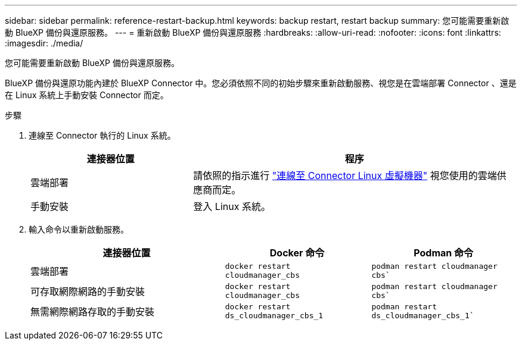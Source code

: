 ---
sidebar: sidebar 
permalink: reference-restart-backup.html 
keywords: backup restart, restart backup 
summary: 您可能需要重新啟動 BlueXP 備份與還原服務。 
---
= 重新啟動 BlueXP 備份與還原服務
:hardbreaks:
:allow-uri-read: 
:nofooter: 
:icons: font
:linkattrs: 
:imagesdir: ./media/


[role="lead"]
您可能需要重新啟動 BlueXP 備份與還原服務。

BlueXP 備份與還原功能內建於 BlueXP Connector 中。您必須依照不同的初始步驟來重新啟動服務、視您是在雲端部署 Connector 、還是在 Linux 系統上手動安裝 Connector 而定。

.步驟
. 連線至 Connector 執行的 Linux 系統。
+
[cols="25,50"]
|===
| 連接器位置 | 程序 


| 雲端部署 | 請依照的指示進行 https://docs.netapp.com/us-en/bluexp-setup-admin/task-managing-connectors.html#connect-to-the-linux-vm["連線至 Connector Linux 虛擬機器"^] 視您使用的雲端供應商而定。 


| 手動安裝 | 登入 Linux 系統。 
|===
. 輸入命令以重新啟動服務。
+
[cols="40,30,30"]
|===
| 連接器位置 | Docker 命令 | Podman 命令 


| 雲端部署 | `docker restart cloudmanager_cbs` | `podman restart cloudmanager cbs`` 


| 可存取網際網路的手動安裝 | `docker restart cloudmanager_cbs` | `podman restart cloudmanager cbs`` 


| 無需網際網路存取的手動安裝 | `docker restart ds_cloudmanager_cbs_1` | `podman restart ds_cloudmanager_cbs_1`` 
|===

